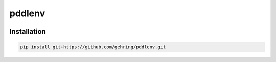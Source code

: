 pddlenv
=======
|build-status|

Installation
------------

.. code-block:: shell

    pip install git+https://github.com/gehring/pddlenv.git


.. |build-status| image:: https://github.com/gehring/pddlenv/workflows/build/badge.svg
    :alt: build status
    :scale: 100%
